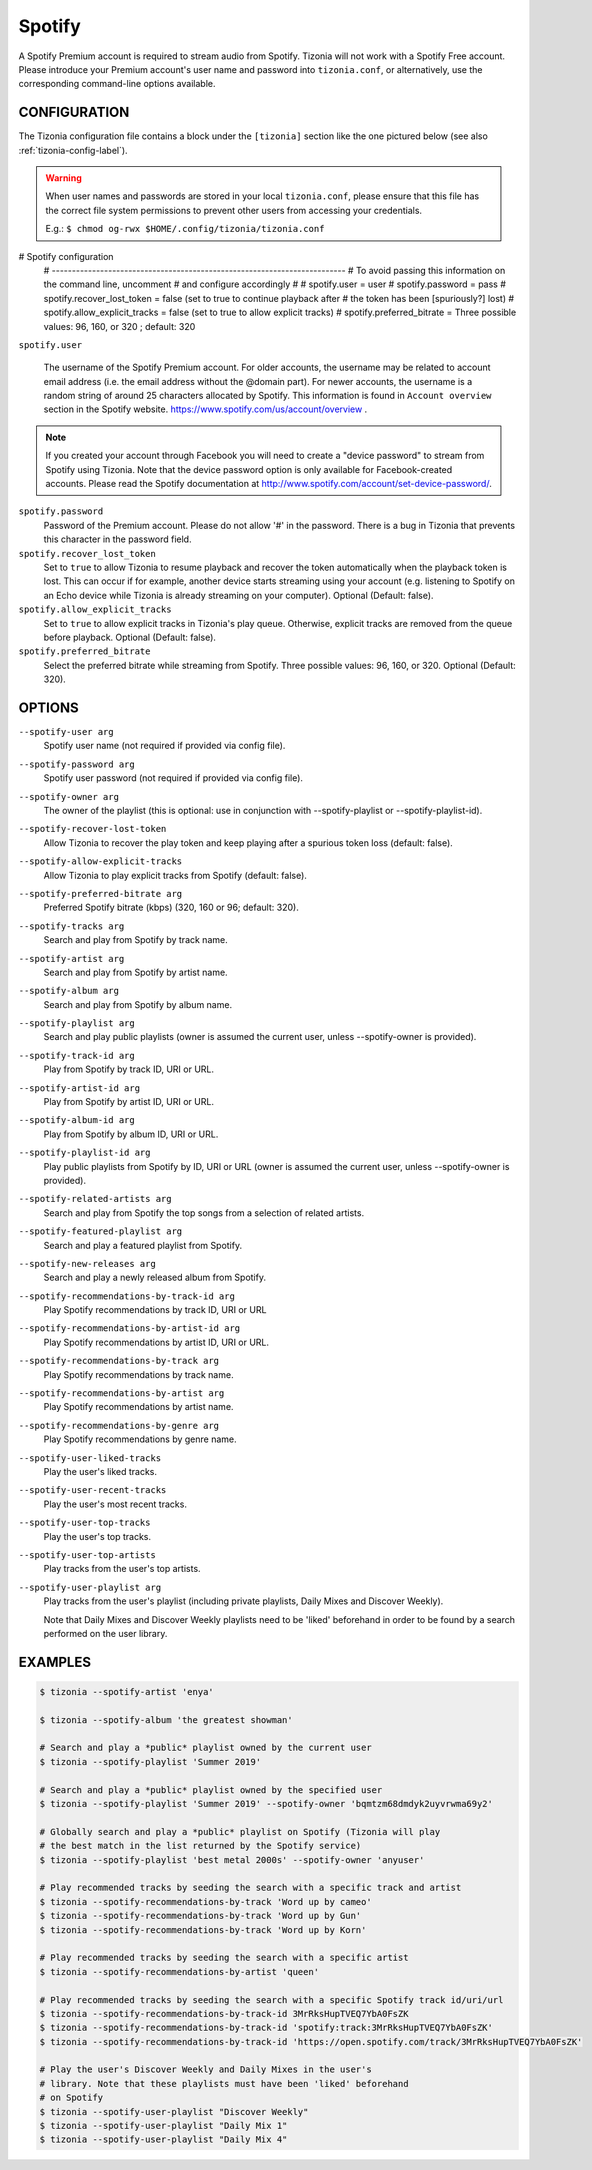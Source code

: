 Spotify
=======

A Spotify Premium account is required to stream audio from Spotify. Tizonia
will not work with a Spotify Free account. Please introduce your Premium
account's user name and password into ``tizonia.conf``, or alternatively, use
the corresponding command-line options available.

CONFIGURATION
-------------

The Tizonia configuration file contains a block under the ``[tizonia]`` section
like the one pictured below (see also :ref:`tizonia-config-label`).

.. warning:: When user names and passwords are stored in your local
             ``tizonia.conf``, please ensure that this file has the correct
             file system permissions to prevent other users from accessing your
             credentials.

             E.g.: ``$ chmod og-rwx $HOME/.config/tizonia/tizonia.conf``


.. code-block:: bash

# Spotify configuration
   # -------------------------------------------------------------------------
   # To avoid passing this information on the command line, uncomment
   # and configure accordingly
   #
   # spotify.user     = user
   # spotify.password = pass
   # spotify.recover_lost_token = false (set to true to continue playback after
   #                                     the token has been [spuriously?] lost)
   # spotify.allow_explicit_tracks = false (set to true to allow explicit tracks)
   # spotify.preferred_bitrate = Three possible values: 96, 160, or 320 ; default: 320

``spotify.user``

   The username of the Spotify Premium account. For older accounts, the
   username may be related to account email address (i.e. the email address
   without the @domain part). For newer accounts, the username is a random
   string of around 25 characters allocated by Spotify. This information is
   found in ``Account overview`` section in the Spotify website.
   https://www.spotify.com/us/account/overview .

.. note:: If you created your account through Facebook you will need to create
          a "device password" to stream from Spotify using Tizonia. Note that
          the device password option is only available for Facebook-created
          accounts. Please read the Spotify documentation at
          http://www.spotify.com/account/set-device-password/.

``spotify.password``
   Password of the Premium account. Please do not allow '#' in
   the password. There is a bug in Tizonia that prevents this character in the
   password field.

``spotify.recover_lost_token``
  Set to ``true`` to allow Tizonia to resume playback and recover the token
  automatically when the playback token is lost. This can occur if for example,
  another device starts streaming using your account (e.g. listening to Spotify
  on an Echo device while Tizonia is already streaming on your
  computer). Optional (Default: false).

``spotify.allow_explicit_tracks``
  Set to ``true`` to allow explicit tracks in Tizonia's play queue. Otherwise,
  explicit tracks are removed from the queue before playback. Optional
  (Default: false).

``spotify.preferred_bitrate``
  Select the preferred bitrate while streaming from Spotify. Three possible
  values: 96, 160, or 320. Optional (Default: 320).

OPTIONS
-------

``--spotify-user arg``
    Spotify user name  (not required if provided via config file).

``--spotify-password arg``
    Spotify user password  (not required if provided via config file).

``--spotify-owner arg``
    The owner of the playlist  (this is optional: use in conjunction with --spotify-playlist or --spotify-playlist-id).

``--spotify-recover-lost-token``
    Allow Tizonia to recover the play token and keep playing after a spurious token loss (default: false).

``--spotify-allow-explicit-tracks``
    Allow Tizonia to play explicit tracks from Spotify (default: false).

``--spotify-preferred-bitrate arg``
    Preferred Spotify bitrate (kbps) (320, 160 or 96; default: 320).

``--spotify-tracks arg``
    Search and play from Spotify by track name.

``--spotify-artist arg``
    Search and play from Spotify by artist name.

``--spotify-album arg``
    Search and play from Spotify by album name.

``--spotify-playlist arg``
    Search and play public playlists (owner is assumed the current user, unless --spotify-owner is provided).

``--spotify-track-id arg``
    Play from Spotify by track ID, URI or URL.

``--spotify-artist-id arg``
    Play from Spotify by artist ID, URI or URL.

``--spotify-album-id arg``
    Play from Spotify by album ID, URI or URL.

``--spotify-playlist-id arg``
    Play public playlists from Spotify by ID, URI or URL (owner is assumed the current user, unless --spotify-owner is provided).

``--spotify-related-artists arg``
    Search and play from Spotify the top songs from a selection of related artists.

``--spotify-featured-playlist arg``
    Search and play a featured playlist from Spotify.

``--spotify-new-releases arg``
    Search and play a newly released album from Spotify.

``--spotify-recommendations-by-track-id arg``
    Play Spotify recommendations by track ID, URI or URL

``--spotify-recommendations-by-artist-id arg``
    Play Spotify recommendations by artist ID, URI or URL.

``--spotify-recommendations-by-track arg``
    Play Spotify recommendations by track name.

``--spotify-recommendations-by-artist arg``
    Play Spotify recommendations by artist name.

``--spotify-recommendations-by-genre arg``
    Play Spotify recommendations by genre name.

``--spotify-user-liked-tracks``
    Play the user's liked tracks.

``--spotify-user-recent-tracks``
    Play the user's most recent tracks.

``--spotify-user-top-tracks``
    Play the user's top tracks.

``--spotify-user-top-artists``
    Play tracks from the user's top artists.

``--spotify-user-playlist arg``
    Play tracks from the user's playlist (including private playlists,
    Daily Mixes and Discover Weekly).

    Note that Daily Mixes and Discover Weekly playlists need to be 'liked'
    beforehand in order to be found by a search performed on the user
    library.


EXAMPLES
--------

.. code-block:: bash

   $ tizonia --spotify-artist 'enya'

   $ tizonia --spotify-album 'the greatest showman'

   # Search and play a *public* playlist owned by the current user
   $ tizonia --spotify-playlist 'Summer 2019'

   # Search and play a *public* playlist owned by the specified user
   $ tizonia --spotify-playlist 'Summer 2019' --spotify-owner 'bqmtzm68dmdyk2uyvrwma69y2'

   # Globally search and play a *public* playlist on Spotify (Tizonia will play
   # the best match in the list returned by the Spotify service)
   $ tizonia --spotify-playlist 'best metal 2000s' --spotify-owner 'anyuser'

   # Play recommended tracks by seeding the search with a specific track and artist
   $ tizonia --spotify-recommendations-by-track 'Word up by cameo'
   $ tizonia --spotify-recommendations-by-track 'Word up by Gun'
   $ tizonia --spotify-recommendations-by-track 'Word up by Korn'

   # Play recommended tracks by seeding the search with a specific artist
   $ tizonia --spotify-recommendations-by-artist 'queen'

   # Play recommended tracks by seeding the search with a specific Spotify track id/uri/url
   $ tizonia --spotify-recommendations-by-track-id 3MrRksHupTVEQ7YbA0FsZK
   $ tizonia --spotify-recommendations-by-track-id 'spotify:track:3MrRksHupTVEQ7YbA0FsZK'
   $ tizonia --spotify-recommendations-by-track-id 'https://open.spotify.com/track/3MrRksHupTVEQ7YbA0FsZK'

   # Play the user's Discover Weekly and Daily Mixes in the user's
   # library. Note that these playlists must have been 'liked' beforehand
   # on Spotify
   $ tizonia --spotify-user-playlist "Discover Weekly"
   $ tizonia --spotify-user-playlist "Daily Mix 1"
   $ tizonia --spotify-user-playlist "Daily Mix 4"
